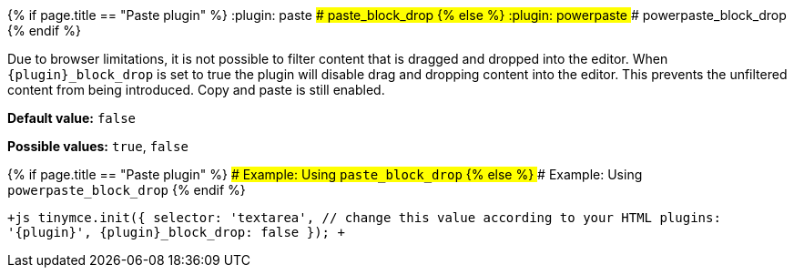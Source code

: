 {% if page.title == "Paste plugin" %}
  :plugin: paste
### paste_block_drop
{% else %}
  :plugin: powerpaste
### powerpaste_block_drop
{% endif %}

Due to browser limitations, it is not possible to filter content that is dragged and dropped into the editor. When `+{plugin}_block_drop+` is set to true the plugin will disable drag and dropping content into the editor. This prevents the unfiltered content from being introduced. Copy and paste is still enabled.

*Default value:* `false`

*Possible values:*  `true`, `false`

{% if page.title == "Paste plugin" %}
#### Example: Using `paste_block_drop`
{% else %}
#### Example: Using `powerpaste_block_drop`
{% endif %}

`+js
tinymce.init({
  selector: 'textarea',  // change this value according to your HTML
  plugins: '{plugin}',
  {plugin}_block_drop: false
});
+`
